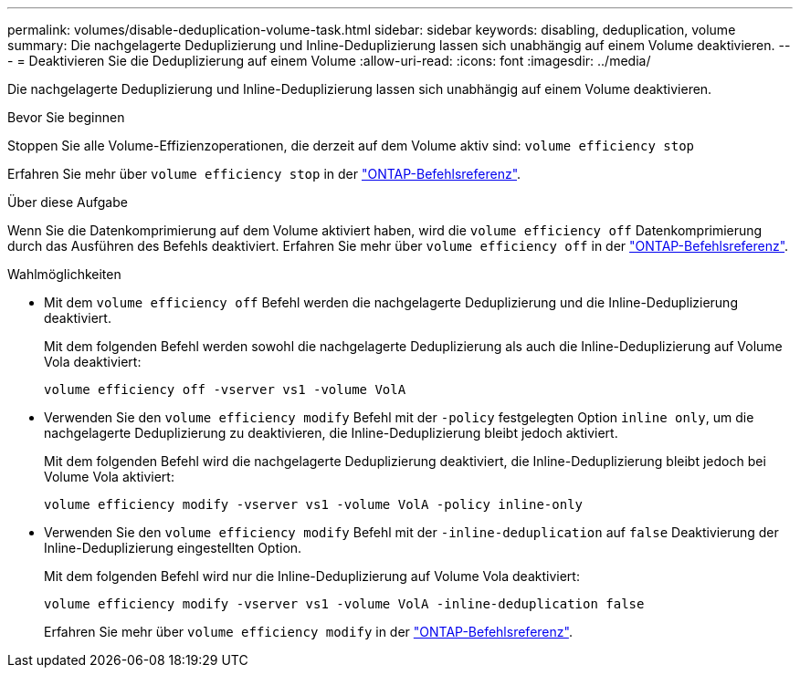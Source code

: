 ---
permalink: volumes/disable-deduplication-volume-task.html 
sidebar: sidebar 
keywords: disabling, deduplication, volume 
summary: Die nachgelagerte Deduplizierung und Inline-Deduplizierung lassen sich unabhängig auf einem Volume deaktivieren. 
---
= Deaktivieren Sie die Deduplizierung auf einem Volume
:allow-uri-read: 
:icons: font
:imagesdir: ../media/


[role="lead"]
Die nachgelagerte Deduplizierung und Inline-Deduplizierung lassen sich unabhängig auf einem Volume deaktivieren.

.Bevor Sie beginnen
Stoppen Sie alle Volume-Effizienzoperationen, die derzeit auf dem Volume aktiv sind: `volume efficiency stop`

Erfahren Sie mehr über `volume efficiency stop` in der link:https://docs.netapp.com/us-en/ontap-cli/volume-efficiency-stop.html["ONTAP-Befehlsreferenz"^].

.Über diese Aufgabe
Wenn Sie die Datenkomprimierung auf dem Volume aktiviert haben, wird die `volume efficiency off` Datenkomprimierung durch das Ausführen des Befehls deaktiviert. Erfahren Sie mehr über `volume efficiency off` in der link:https://docs.netapp.com/us-en/ontap-cli/volume-efficiency-off.html["ONTAP-Befehlsreferenz"^].

.Wahlmöglichkeiten
* Mit dem `volume efficiency off` Befehl werden die nachgelagerte Deduplizierung und die Inline-Deduplizierung deaktiviert.
+
Mit dem folgenden Befehl werden sowohl die nachgelagerte Deduplizierung als auch die Inline-Deduplizierung auf Volume Vola deaktiviert:

+
`volume efficiency off -vserver vs1 -volume VolA`

* Verwenden Sie den `volume efficiency modify` Befehl mit der `-policy` festgelegten Option `inline only`, um die nachgelagerte Deduplizierung zu deaktivieren, die Inline-Deduplizierung bleibt jedoch aktiviert.
+
Mit dem folgenden Befehl wird die nachgelagerte Deduplizierung deaktiviert, die Inline-Deduplizierung bleibt jedoch bei Volume Vola aktiviert:

+
`volume efficiency modify -vserver vs1 -volume VolA -policy inline-only`

* Verwenden Sie den `volume efficiency modify` Befehl mit der `-inline-deduplication` auf `false` Deaktivierung der Inline-Deduplizierung eingestellten Option.
+
Mit dem folgenden Befehl wird nur die Inline-Deduplizierung auf Volume Vola deaktiviert:

+
`volume efficiency modify -vserver vs1 -volume VolA -inline-deduplication false`

+
Erfahren Sie mehr über `volume efficiency modify` in der link:https://docs.netapp.com/us-en/ontap-cli/volume-efficiency-modify.html["ONTAP-Befehlsreferenz"^].


